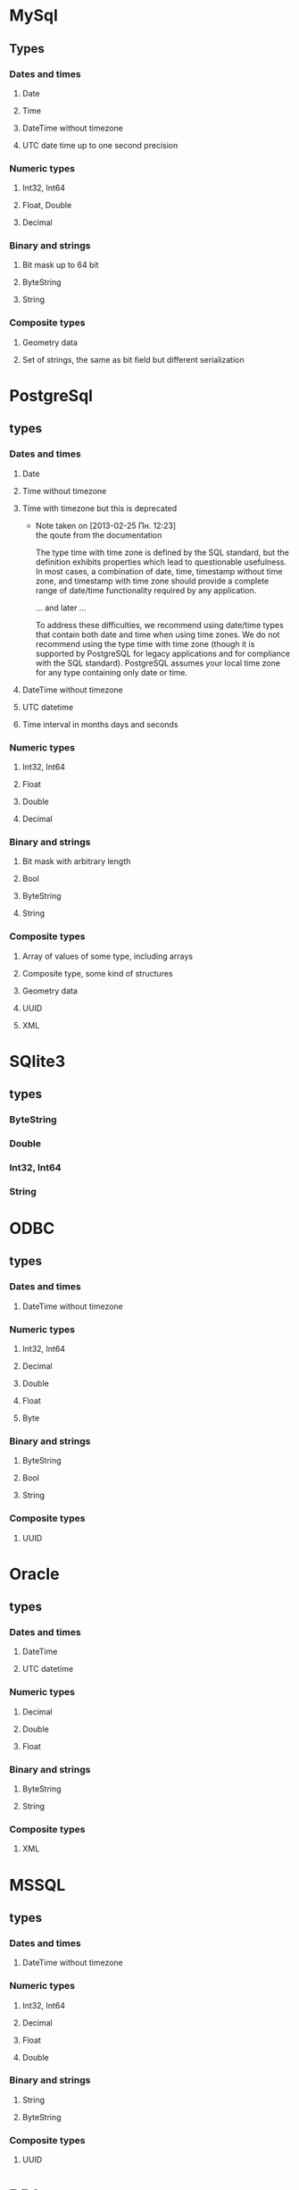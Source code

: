 
* MySql
** Types
*** Dates and times
**** Date
**** Time
**** DateTime without timezone
**** UTC date time up to one second precision
*** Numeric types
**** Int32, Int64
**** Float, Double
**** Decimal
*** Binary and strings
**** Bit mask up to 64 bit
**** ByteString
**** String
*** Composite types
**** Geometry data
**** Set of strings, the same as bit field but different serialization
* PostgreSql
** types
*** Dates and times
**** Date
**** Time without timezone
**** Time with timezone but this is deprecated
     - Note taken on [2013-02-25 Пн. 12:23] \\
       the qoute from the documentation
       
       The type time with time zone is defined by the SQL standard, but the definition
       exhibits properties which lead to questionable usefulness. In most cases, a
       combination of date, time, timestamp without time zone, and timestamp with time
       zone should provide a complete range of date/time functionality required by any
       application.
       
       ... and later ...
       
       To address these difficulties, we recommend using date/time types that contain
       both date and time when using time zones. We do not recommend using the type
       time with time zone (though it is supported by PostgreSQL for legacy
       applications and for compliance with the SQL standard). PostgreSQL assumes your
       local time zone for any type containing only date or time.
**** DateTime without timezone
**** UTC datetime
**** Time interval in months days and seconds
*** Numeric types
**** Int32, Int64
**** Float
**** Double
**** Decimal
*** Binary and strings
**** Bit mask with arbitrary length
**** Bool
**** ByteString
**** String
*** Composite types
**** Array of values of some type, including arrays
**** Composite type, some kind of structures
**** Geometry data
**** UUID
**** XML

* SQlite3
** types
*** ByteString
*** Double
*** Int32, Int64
*** String

* ODBC
** types
*** Dates and times
**** DateTime without timezone
*** Numeric types
**** Int32, Int64
**** Decimal
**** Double
**** Float
**** Byte
*** Binary and strings
**** ByteString
**** Bool
**** String
*** Composite types
**** UUID

* Oracle
** types
*** Dates and times
**** DateTime
**** UTC datetime
*** Numeric types
**** Decimal
**** Double
**** Float
*** Binary and strings
**** ByteString
**** String
*** Composite types
**** XML
* MSSQL
** types
*** Dates and times
**** DateTime without timezone
*** Numeric types
**** Int32, Int64
**** Decimal
**** Float
**** Double
*** Binary and strings
**** String
**** ByteString
*** Composite types
**** UUID
* DB2
** types
*** Dates and times
**** Date
**** Time
**** UTC datetime
*** Numeric types
**** Int32, Int64
**** Float
**** Double
**** Decimal
*** Binary and strings
**** String
**** ByteString
*** Composite types
**** XML
